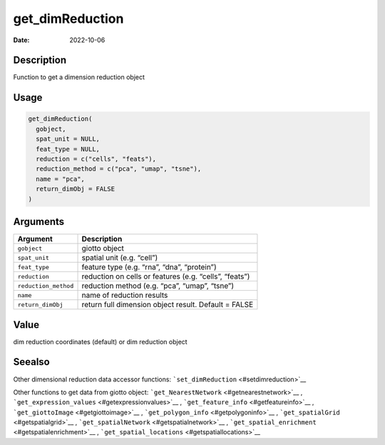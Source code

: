 ================
get_dimReduction
================

:Date: 2022-10-06

Description
===========

Function to get a dimension reduction object

Usage
=====

.. code:: r

   get_dimReduction(
     gobject,
     spat_unit = NULL,
     feat_type = NULL,
     reduction = c("cells", "feats"),
     reduction_method = c("pca", "umap", "tsne"),
     name = "pca",
     return_dimObj = FALSE
   )

Arguments
=========

+-------------------------------+--------------------------------------+
| Argument                      | Description                          |
+===============================+======================================+
| ``gobject``                   | giotto object                        |
+-------------------------------+--------------------------------------+
| ``spat_unit``                 | spatial unit (e.g. “cell”)           |
+-------------------------------+--------------------------------------+
| ``feat_type``                 | feature type (e.g. “rna”, “dna”,     |
|                               | “protein”)                           |
+-------------------------------+--------------------------------------+
| ``reduction``                 | reduction on cells or features       |
|                               | (e.g. “cells”, “feats”)              |
+-------------------------------+--------------------------------------+
| ``reduction_method``          | reduction method (e.g. “pca”,        |
|                               | “umap”, “tsne”)                      |
+-------------------------------+--------------------------------------+
| ``name``                      | name of reduction results            |
+-------------------------------+--------------------------------------+
| ``return_dimObj``             | return full dimension object result. |
|                               | Default = FALSE                      |
+-------------------------------+--------------------------------------+

Value
=====

dim reduction coordinates (default) or dim reduction object

Seealso
=======

Other dimensional reduction data accessor functions:
```set_dimReduction`` <#setdimreduction>`__

Other functions to get data from giotto object:
```get_NearestNetwork`` <#getnearestnetwork>`__ ,
```get_expression_values`` <#getexpressionvalues>`__ ,
```get_feature_info`` <#getfeatureinfo>`__ ,
```get_giottoImage`` <#getgiottoimage>`__ ,
```get_polygon_info`` <#getpolygoninfo>`__ ,
```get_spatialGrid`` <#getspatialgrid>`__ ,
```get_spatialNetwork`` <#getspatialnetwork>`__ ,
```get_spatial_enrichment`` <#getspatialenrichment>`__ ,
```get_spatial_locations`` <#getspatiallocations>`__
